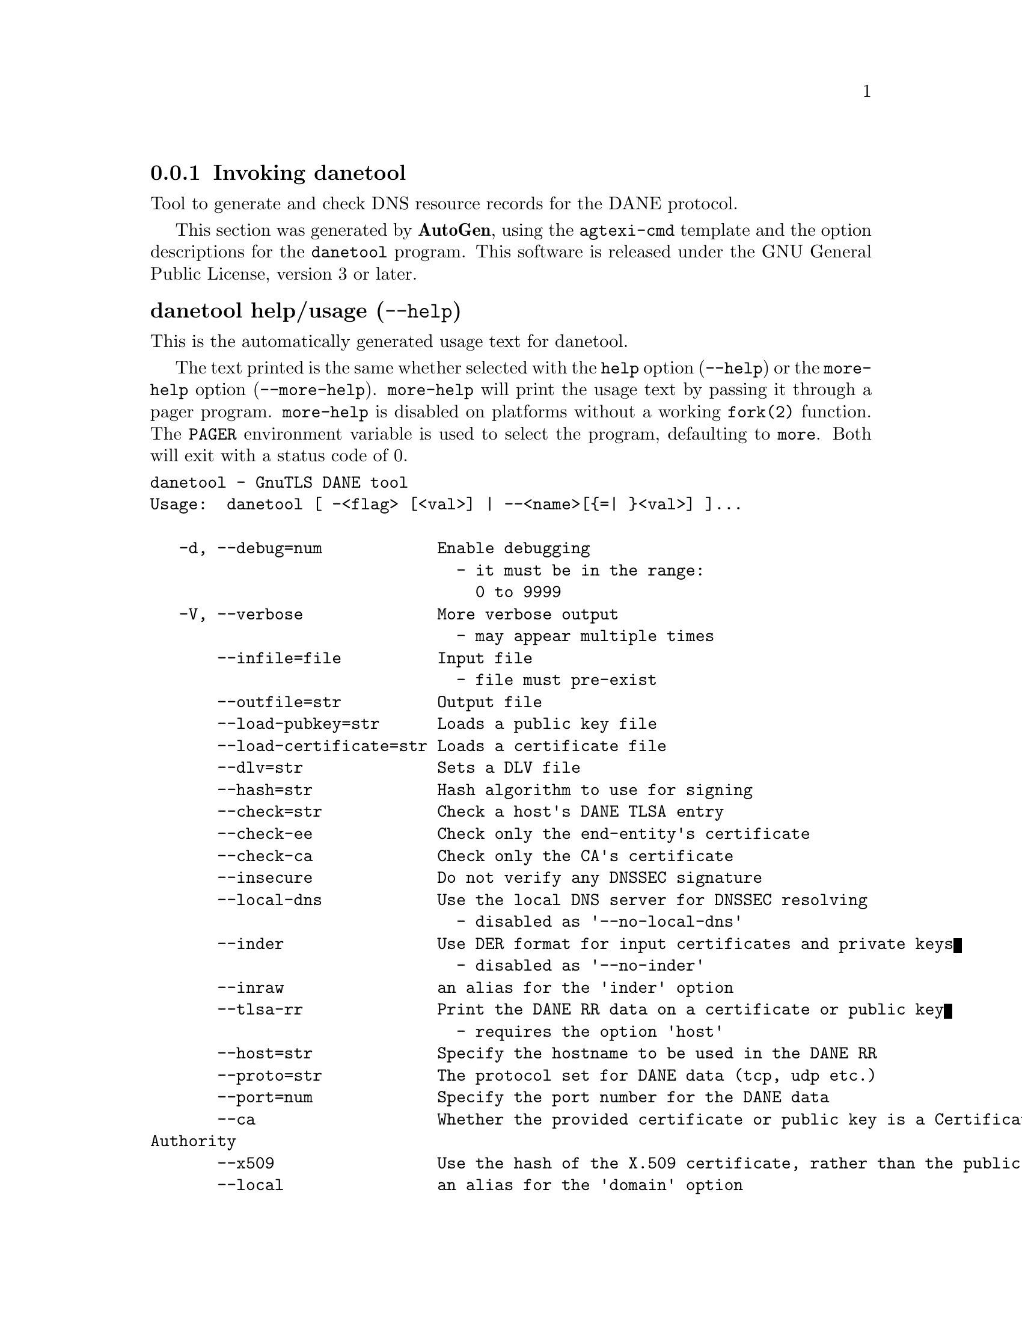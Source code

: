@node danetool Invocation
@subsection Invoking danetool
@pindex danetool
@ignore
#  -*- buffer-read-only: t -*- vi: set ro:
#
# DO NOT EDIT THIS FILE   (invoke-danetool.texi)
#
# It has been AutoGen-ed  June 26, 2014 at 08:12:15 PM by AutoGen 5.18.2
# From the definitions    ../src/danetool-args.def
# and the template file   agtexi-cmd.tpl
@end ignore


Tool to generate and check DNS resource records for the DANE protocol.

This section was generated by @strong{AutoGen},
using the @code{agtexi-cmd} template and the option descriptions for the @code{danetool} program.
This software is released under the GNU General Public License, version 3 or later.


@anchor{danetool usage}
@subsubheading danetool help/usage (@option{--help})
@cindex danetool help

This is the automatically generated usage text for danetool.

The text printed is the same whether selected with the @code{help} option
(@option{--help}) or the @code{more-help} option (@option{--more-help}).  @code{more-help} will print
the usage text by passing it through a pager program.
@code{more-help} is disabled on platforms without a working
@code{fork(2)} function.  The @code{PAGER} environment variable is
used to select the program, defaulting to @file{more}.  Both will exit
with a status code of 0.

@exampleindent 0
@example
danetool - GnuTLS DANE tool
Usage:  danetool [ -<flag> [<val>] | --<name>[@{=| @}<val>] ]...

   -d, --debug=num            Enable debugging
                                - it must be in the range:
                                  0 to 9999
   -V, --verbose              More verbose output
                                - may appear multiple times
       --infile=file          Input file
                                - file must pre-exist
       --outfile=str          Output file
       --load-pubkey=str      Loads a public key file
       --load-certificate=str Loads a certificate file
       --dlv=str              Sets a DLV file
       --hash=str             Hash algorithm to use for signing
       --check=str            Check a host's DANE TLSA entry
       --check-ee             Check only the end-entity's certificate
       --check-ca             Check only the CA's certificate
       --insecure             Do not verify any DNSSEC signature
       --local-dns            Use the local DNS server for DNSSEC resolving
                                - disabled as '--no-local-dns'
       --inder                Use DER format for input certificates and private keys
                                - disabled as '--no-inder'
       --inraw                an alias for the 'inder' option
       --tlsa-rr              Print the DANE RR data on a certificate or public key
                                - requires the option 'host'
       --host=str             Specify the hostname to be used in the DANE RR
       --proto=str            The protocol set for DANE data (tcp, udp etc.)
       --port=num             Specify the port number for the DANE data
       --ca                   Whether the provided certificate or public key is a Certificate
Authority
       --x509                 Use the hash of the X.509 certificate, rather than the public key
       --local                an alias for the 'domain' option
                                - enabled by default
       --domain               The provided certificate or public key is issued by the local domain
                                - disabled as '--no-domain'
                                - enabled by default
   -v, --version[=arg]        output version information and exit
   -h, --help                 display extended usage information and exit
   -!, --more-help            extended usage information passed thru pager

Options are specified by doubled hyphens and their name or by a single
hyphen and the flag character.

Tool to generate and check DNS resource records for the DANE protocol.

@end example
@exampleindent 4

@anchor{danetool debug}
@subsubheading debug option (-d)

This is the ``enable debugging'' option.
This option takes a number argument.
Specifies the debug level.
@anchor{danetool load-pubkey}
@subsubheading load-pubkey option

This is the ``loads a public key file'' option.
This option takes a string argument.
This can be either a file or a PKCS #11 URL
@anchor{danetool load-certificate}
@subsubheading load-certificate option

This is the ``loads a certificate file'' option.
This option takes a string argument.
This can be either a file or a PKCS #11 URL
@anchor{danetool dlv}
@subsubheading dlv option

This is the ``sets a dlv file'' option.
This option takes a string argument.
This sets a DLV file to be used for DNSSEC verification.
@anchor{danetool hash}
@subsubheading hash option

This is the ``hash algorithm to use for signing'' option.
This option takes a string argument.
Available hash functions are SHA1, RMD160, SHA256, SHA384, SHA512.
@anchor{danetool check}
@subsubheading check option

This is the ``check a host's dane tlsa entry'' option.
This option takes a string argument.
Obtains the DANE TLSA entry from the given hostname and prints information. Note that the actual certificate of the host has to be provided using --load-certificate.
@anchor{danetool check-ee}
@subsubheading check-ee option

This is the ``check only the end-entity's certificate'' option.
Checks the end-entity's certificate only. Trust anchors or CAs are not considered.
@anchor{danetool check-ca}
@subsubheading check-ca option

This is the ``check only the ca's certificate'' option.
Checks the trust anchor's and CA's certificate only. End-entities are not considered.
@anchor{danetool insecure}
@subsubheading insecure option

This is the ``do not verify any dnssec signature'' option.
Ignores any DNSSEC signature verification results.
@anchor{danetool local-dns}
@subsubheading local-dns option

This is the ``use the local dns server for dnssec resolving'' option.

@noindent
This option has some usage constraints.  It:
@itemize @bullet
@item
can be disabled with --no-local-dns.
@end itemize

This option will use the local DNS server for DNSSEC.
This is disabled by default due to many servers not allowing DNSSEC.
@anchor{danetool inder}
@subsubheading inder option

This is the ``use der format for input certificates and private keys'' option.

@noindent
This option has some usage constraints.  It:
@itemize @bullet
@item
can be disabled with --no-inder.
@end itemize

The input files will be assumed to be in DER or RAW format. 
Unlike options that in PEM input would allow multiple input data (e.g. multiple 
certificates), when reading in DER format a single data structure is read.
@anchor{danetool inraw}
@subsubheading inraw option

This is an alias for the @code{inder} option,
@pxref{danetool inder, the inder option documentation}.

@anchor{danetool tlsa-rr}
@subsubheading tlsa-rr option

This is the ``print the dane rr data on a certificate or public key'' option.

@noindent
This option has some usage constraints.  It:
@itemize @bullet
@item
must appear in combination with the following options:
host.
@end itemize

This command prints the DANE RR data needed to enable DANE on a DNS server.
@anchor{danetool host}
@subsubheading host option

This is the ``specify the hostname to be used in the dane rr'' option.
This option takes a string argument @file{Hostname}.
This command sets the hostname for the DANE RR.
@anchor{danetool proto}
@subsubheading proto option

This is the ``the protocol set for dane data (tcp, udp etc.)'' option.
This option takes a string argument @file{Protocol}.
This command specifies the protocol for the service set in the DANE data.
@anchor{danetool ca}
@subsubheading ca option

This is the ``whether the provided certificate or public key is a certificate authority'' option.
Marks the DANE RR as a CA certificate if specified.
@anchor{danetool x509}
@subsubheading x509 option

This is the ``use the hash of the x.509 certificate, rather than the public key'' option.
This option forces the generated record to contain the hash of the full X.509 certificate. By default only the hash of the public key is used.
@anchor{danetool local}
@subsubheading local option

This is an alias for the @code{domain} option,
@pxref{danetool domain, the domain option documentation}.

@anchor{danetool domain}
@subsubheading domain option

This is the ``the provided certificate or public key is issued by the local domain'' option.

@noindent
This option has some usage constraints.  It:
@itemize @bullet
@item
can be disabled with --no-domain.
@item
It is enabled by default.
@end itemize

DANE distinguishes certificates and public keys offered via the DNSSEC to trusted and local entities. This flag indicates that this is a domain-issued certificate, meaning that there could be no CA involved.
@anchor{danetool exit status}
@subsubheading danetool exit status

One of the following exit values will be returned:
@table @samp
@item 0 (EXIT_SUCCESS)
Successful program execution.
@item 1 (EXIT_FAILURE)
The operation failed or the command syntax was not valid.
@end table
@anchor{danetool See Also}
@subsubheading danetool See Also
    certtool (1)
@anchor{danetool Examples}
@subsubheading danetool Examples
@subsubheading DANE TLSA RR generation

To create a DANE TLSA resource record for a certificate (or public key) 
that was issued localy and may or may not be signed by a CA use the following command.
@example
$ danetool --tlsa-rr --host www.example.com --load-certificate cert.pem
@end example

To create a DANE TLSA resource record for a CA signed certificate, which will
be marked as such use the following command.
@example
$ danetool --tlsa-rr --host www.example.com --load-certificate cert.pem \
  --no-domain
@end example

The former is useful to add in your DNS entry even if your certificate is signed 
by a CA. That way even users who do not trust your CA will be able to verify your
certificate using DANE.

In order to create a record for the CA signer of your certificate use the following.
@example
$ danetool --tlsa-rr --host www.example.com --load-certificate cert.pem \
  --ca --no-domain
@end example

To read a server's DANE TLSA entry, use:
@example
$ danetool --check www.example.com --proto tcp --port 443
@end example

To verify a server's DANE TLSA entry, use:
@example
$ danetool --check www.example.com --proto tcp --port 443 --load-certificate chain.pem
@end example
